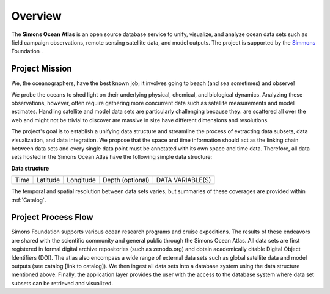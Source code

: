


.. _Simmons: https://www.thesimmonsfoundation.org/


Overview
========

The **Simons Ocean Atlas** is an open source database service to unify, visualize, and analyze ocean data sets such as field campaign observations, remote sensing satellite data, and model outputs. The project is supported by the Simmons_ Foundation .


Project Mission
^^^^^^^^^^^^^^^



We, the oceanographers, have the best known job; it involves going to beach (and sea sometimes) and observe!

We probe the oceans to shed light on their underlying physical, chemical, and biological dynamics. Analyzing these observations, however, often require gathering more concurrent data such as satellite measurements and model estimates. Handling satellite and model data sets are particularly challenging because they:
are scattered all over the web and might not be trivial to discover
are massive in size
have different dimensions and resolutions.

The project's goal is to establish a unifying data structure and streamline the process of extracting data subsets, data visualization, and data integration. We propose that the space and time information should act as the linking chain between data sets and every single data point must be annotated with its own space and time data. Therefore, all data sets hosted in the Simons Ocean Atlas have the following simple data structure:

**Data structure**

+------+----------+-----------+------------------+------------------+
| Time | Latitude | Longitude | Depth (optional) | DATA VARIABLE(S) |
+------+----------+-----------+------------------+------------------+

The temporal and spatial resolution between data sets varies, but summaries of these coverages are provided within :ref:`Catalog`.


Project Process Flow
^^^^^^^^^^^^^^^^^^^^

Simons Foundation supports various ocean research programs and cruise expeditions. The results of these endeavors are shared with the scientific community and general public through the Simons Ocean Atlas. All data sets are first registered in formal digital archive repositories (such as zenodo.org) and obtain academically citable Digital Object Identifiers (DOI). The atlas also encompass a wide range of external data sets such as global satellite data and model outputs (see catalog [link to catalog]). We then ingest all data sets into a database system using the data structure mentioned above.  Finally, the application layer provides the user with the access to the database system where data set subsets can be retrieved and visualized.
